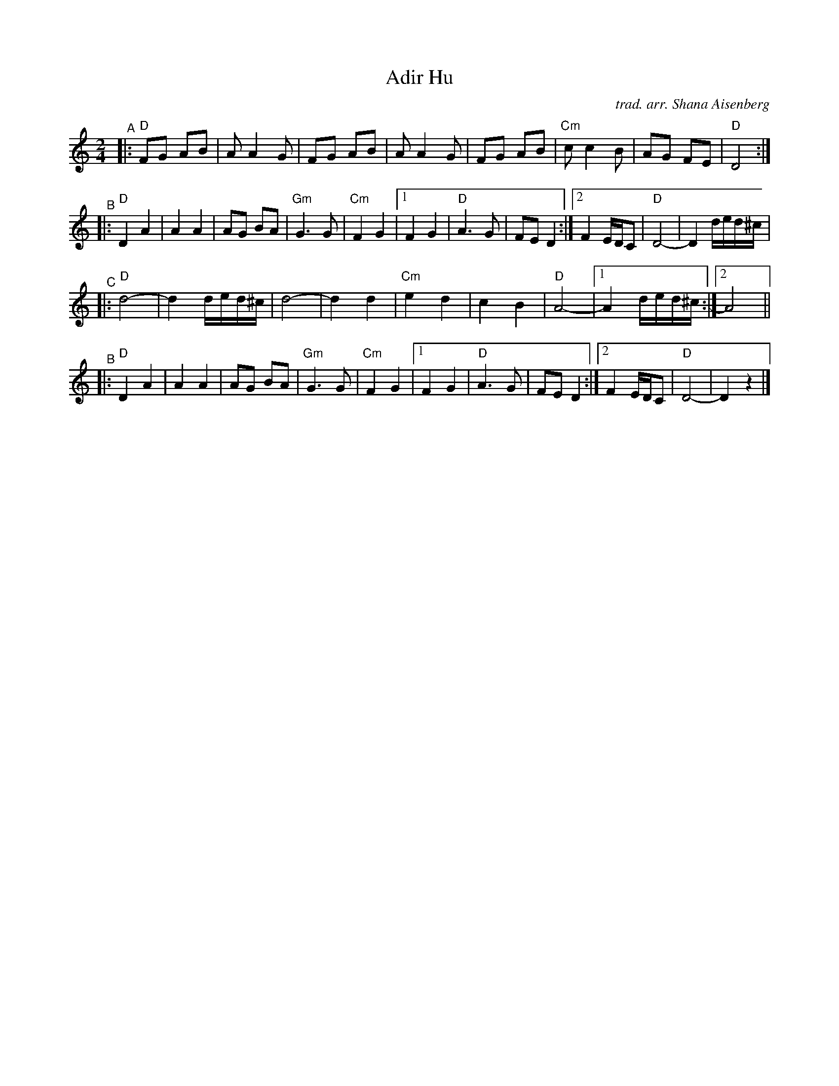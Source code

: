 X: 1
T: Adir Hu
C: trad. arr. Shana Aisenberg
R: freylach
S: Fiddle Hell Online 2020-11-4
S: Fiddle Hell Online 2022-4-2 handout for Shana Eisenberg Klezmer workshop
Z: 2020 John Chambers <jc:trillian.mit.edu>
M: 2/4
L: 1/8
K: _B_e^f
"^A"|:\
"D"FG AB | A A2 G | FG AB | A A2 G |\
FG AB | "Cm"c c2 B | AG FE | "D"D4 :|
"^B"|:\
"D"D2 A2 | A2 A2 | AG BA | "Gm"G3 G |\
"Cm"F2 G2 |1 F2 G2 | "D"A3 G | FE D2 \
         :|2 F2 E/D/C | "D"D4- | D2 d/e/d/^c/ |
"^C"|:\
"D"d4- | d2 d/e/d/^c/ | d4- | d2 d2 |\
"Cm"e2 d2 | c2 B2 | "D"A4- |1 A2 d/e/d/^c/ :|2 A4 ||
"^B"|:\
"D"D2 A2 | A2 A2 | AG BA | "Gm"G3 G |\
"Cm"F2 G2 |1 F2 G2 | "D"A3 G | FE D2 \
         :|2 F2 E/D/C | "D"D4- | D2 z2 |]
